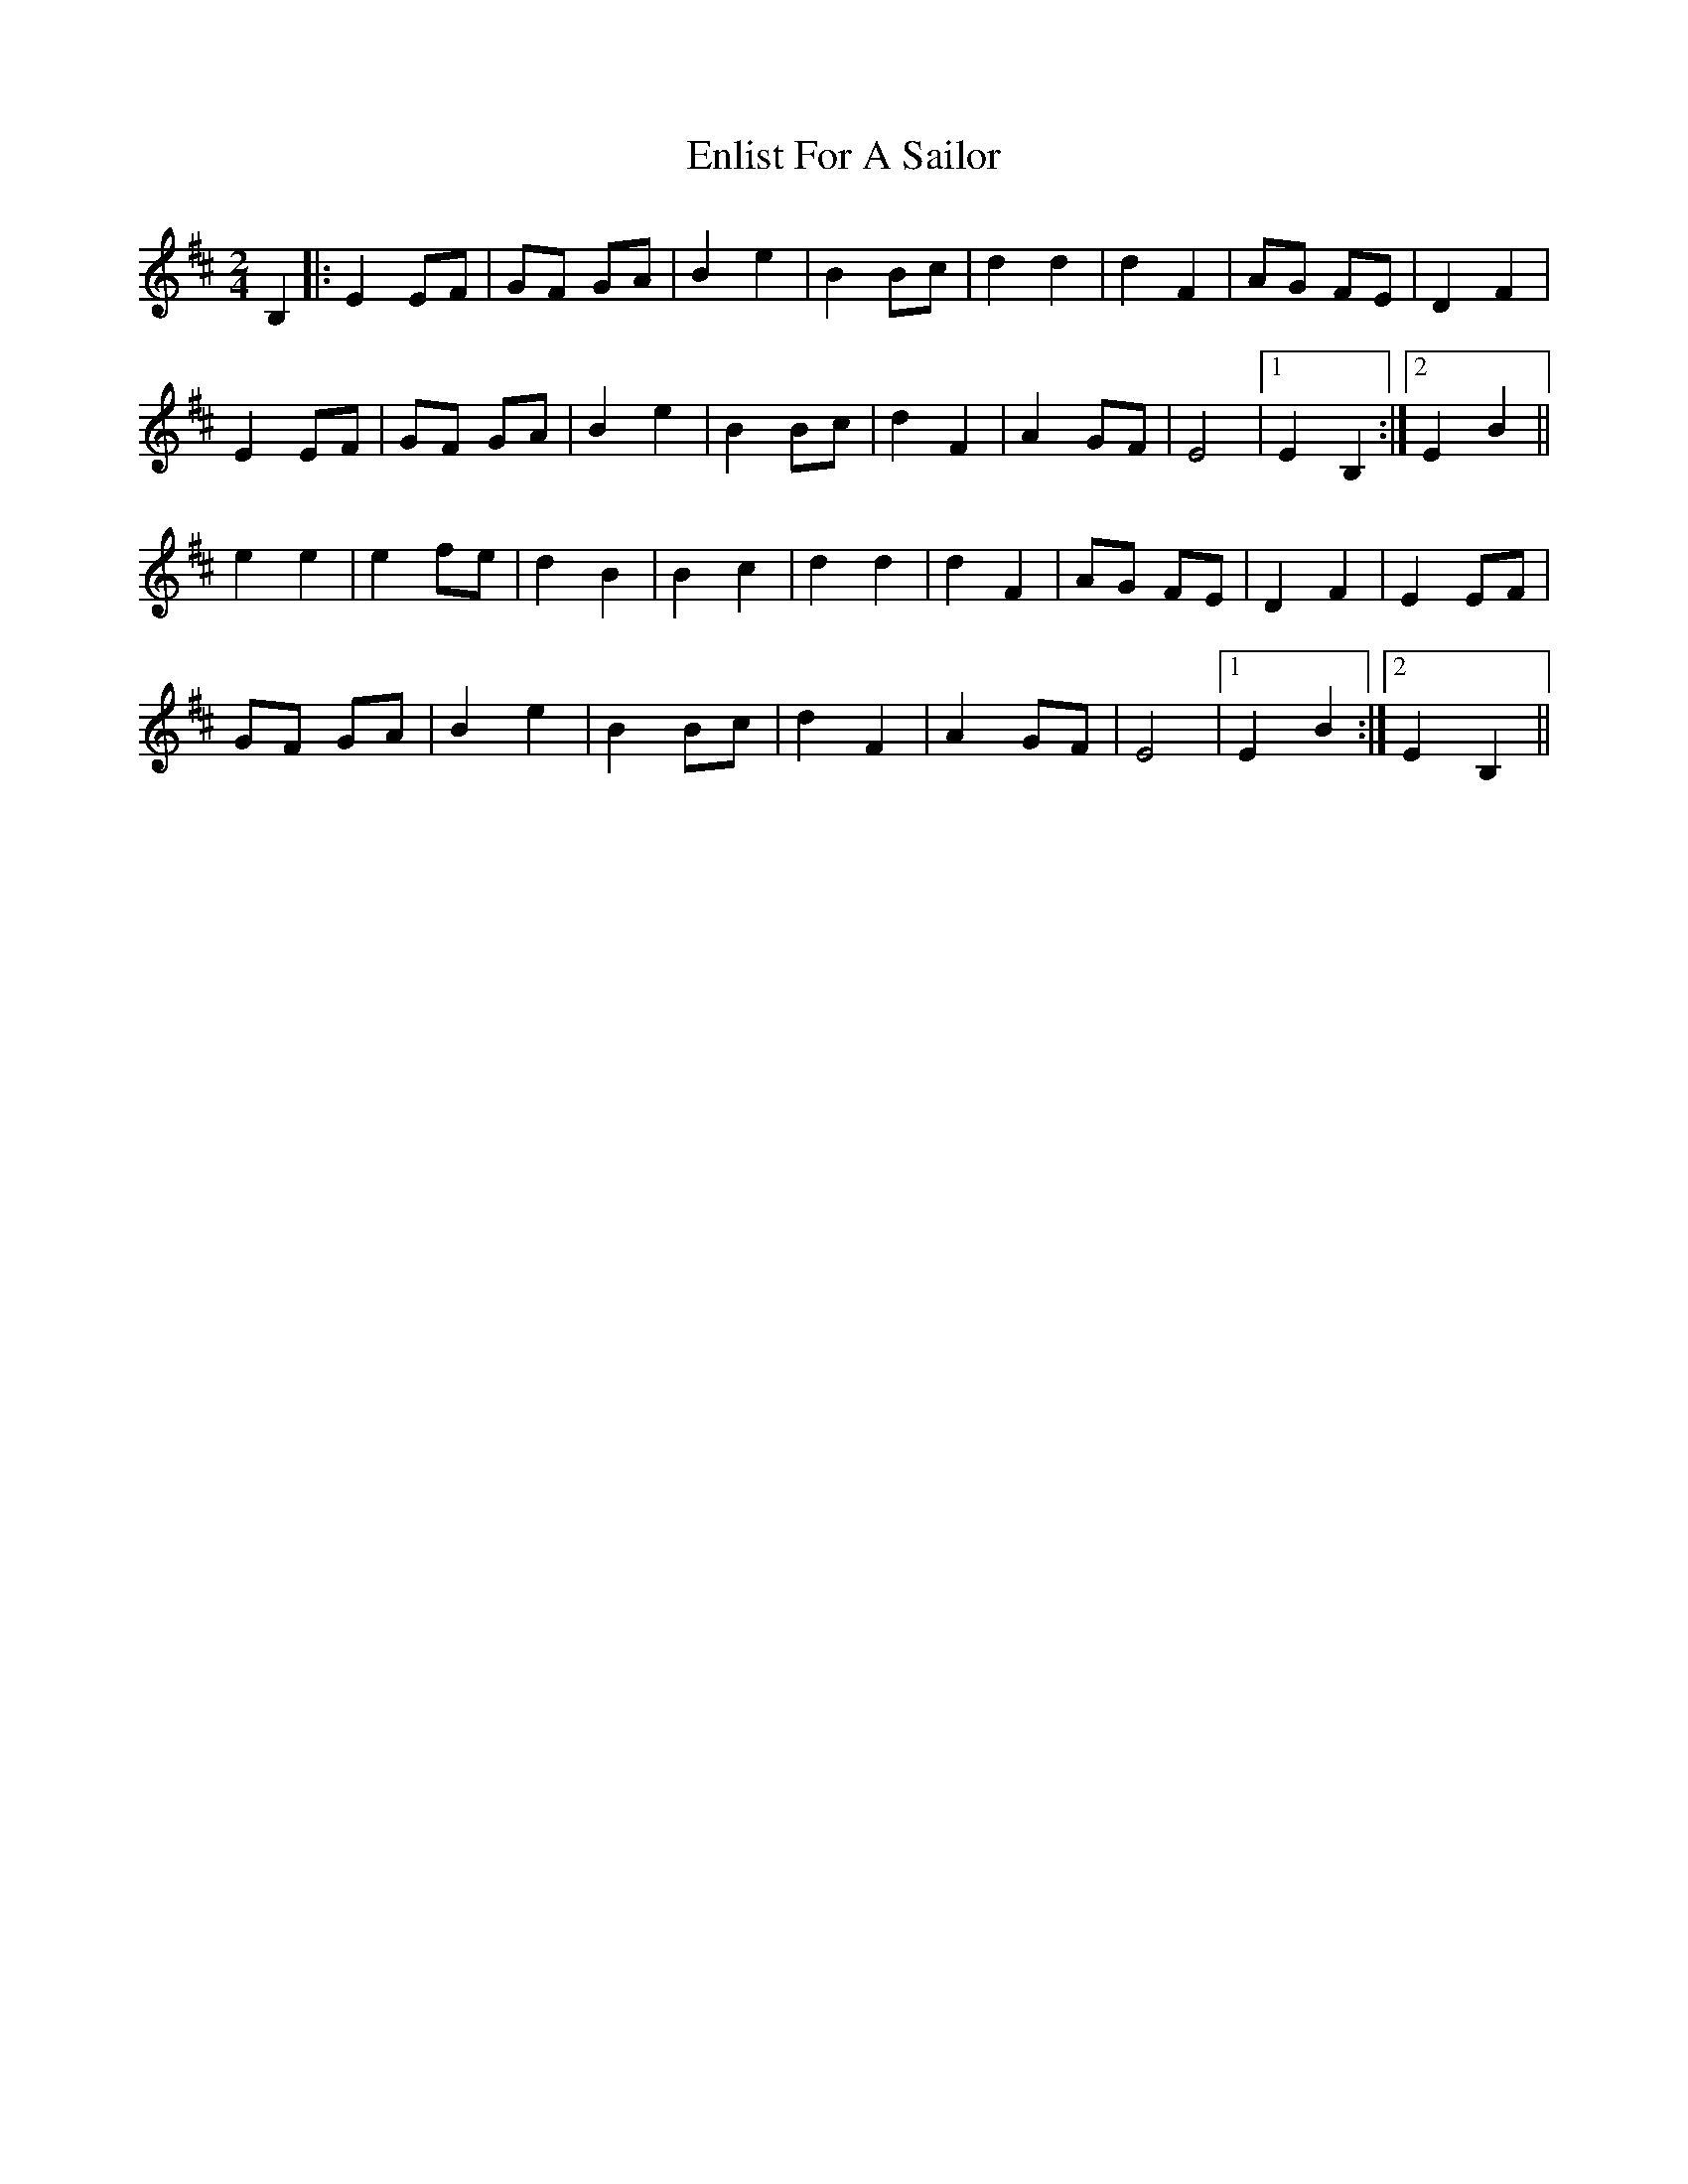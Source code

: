 X: 3
T: Enlist For A Sailor
Z: spindizzy
S: https://thesession.org/tunes/6714#setting18349
R: polka
M: 2/4
L: 1/8
K: Edor
B,2|:E2 EF | GF GA | B2 e2 | B2 Bc | d2 d2 | d2 F2 | AG FE | D2 F2|E2 EF | GF GA | B2 e2 | B2 Bc | d2 F2 | A2 GF | E4 |1 E2 B,2 :|2 E2 B2 ||e2 e2 | e2 fe | d2 B2 | B2 c2 | d2 d2 | d2 F2 | AG FE | D2 F2| E2 EF |GF GA | B2 e2 | B2 Bc | d2 F2 | A2 GF | E4 |1 E2 B2 :|2 E2 B,2 ||
